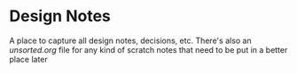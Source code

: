 * Design Notes

  A place to capture all design notes, decisions, etc. There's also an [[unsorted.org]] file for any kind of scratch notes that need to be put in a better place later
